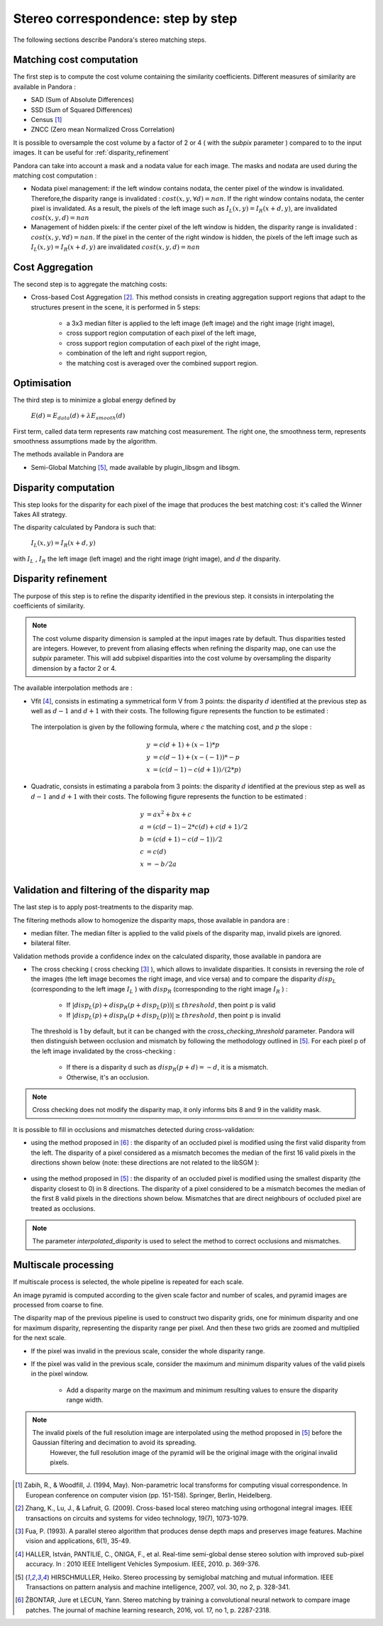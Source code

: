 Stereo correspondence: step by step
===================================

The following sections describe Pandora's stereo matching steps.

Matching cost computation
-------------------------

The first step is to compute the cost volume containing the similarity coefficients.
Different measures of similarity are available in Pandora :

- SAD (Sum of Absolute Differences)
- SSD (Sum of Squared Differences)
- Census [1]_
- ZNCC (Zero mean Normalized Cross Correlation)

It is possible to oversample the cost volume by a factor of 2 or 4 ( with the *subpix* parameter ) compared to
to the input images. It can be useful for :ref:`disparity_refinement`

Pandora can take into account a mask and a nodata value for each image. The masks and nodata are used during
the matching cost computation  :

- Nodata pixel management: if the left window contains nodata, the center pixel of the window is invalidated.
  Therefore,the disparity range is invalidated : :math:`cost(x, y, \forall d) = nan`.
  If the right window contains nodata, the center pixel is invalidated. As a result, the pixels of the left image
  such as :math:`I_{L}(x, y) = I_{R}(x + d, y)`, are invalidated :math:`cost(x, y, d) = nan`


- Management of hidden pixels: if the center pixel of the left window is hidden, the disparity range is
  invalidated : :math:`cost(x, y, \forall d) = nan`.
  If the pixel in the center of the right window is hidden, the pixels of the left image such as
  :math:`I_{L}(x, y) = I_{R}(x + d, y)` are invalidated :math:`cost(x, y, d) = nan`


Cost Aggregation
--------------------

The second step is to aggregate the matching costs:

- Cross-based Cost Aggregation [2]_. This method consists in creating aggregation support regions that adapt to the structures
  present in the scene, it is performed in 5 steps:

    - a 3x3 median filter is applied to the left image (left image) and the right image (right image),
    - cross support region computation of each pixel of the left image,
    - cross support region computation of each pixel of the right image,
    - combination of the left and right support region,
    - the matching cost is averaged over the combined support region.

Optimisation
------------

The third step is to minimize a global energy defined by

    :math:`E(d) = E_{data}(d) + \lambda E_{smooth}(d)`

First term, called data term represents raw matching cost measurement. The right one, the smoothness term, represents smoothness assumptions made
by the algorithm.

The methods available in Pandora are

- Semi-Global Matching [5]_, made available by plugin_libsgm and libsgm.

Disparity computation
---------------------

This step looks for the disparity for each pixel of the image that produces the best matching cost:
it's called the Winner Takes All strategy.

The disparity calculated by Pandora is such that:

    :math:`I_{L}(x, y) = I_{R}(x + d, y)`

with :math:`I_{L}` , :math:`I_{R}` the left image (left image) and the right image (right image), and
:math:`d` the disparity.

.. _disparity_refinement:

Disparity refinement
--------------------

The purpose of this step is to refine the disparity identified in the previous step. it consists in interpolating the
coefficients of similarity.

.. note::  The cost volume disparity dimension is sampled at the input images rate by default.
           Thus disparities tested are integers. However, to prevent from aliasing effects when
           refining the disparity map, one can use the *subpix* parameter.
           This will add subpixel disparities into the cost volume by oversampling the disparity dimension by a factor 2 or 4.

The available interpolation methods are :

- Vfit [4]_, consists in estimating a symmetrical form V from 3 points: the disparity :math:`d` identified at
  the previous step as well as :math:`d - 1` and :math:`d + 1` with their costs. The following figure
  represents the function to be estimated :

    .. image:: ../Images/Vfit.png
        :width: 300px
        :height: 200px


  The interpolation is given by the following formula, where :math:`c` the matching cost, and :math:`p` the slope :

    .. math::

       y &= c(d + 1) + (x - 1) * p  \\
       y &= c(d - 1) + (x - (-1)) * -p  \\
       x &= (c(d - 1) - c(d + 1)) / (2*p)

- Quadratic, consists in estimating a parabola from 3 points: the disparity :math:`d` identified at
  the previous step as well as :math:`d - 1` and :math:`d + 1` with their costs. The following figure
  represents the function to be estimated :

    .. image:: ../Images/Quadratic.png
        :width: 300px
        :height: 200px

    .. math::

       y &= ax^2 + bx + c \\
       a &= (c(d-1) - 2*c(d) + c(d+1) / 2 \\
       b &= (c(d+1) - c(d-1)) / 2 \\
       c &= c(d) \\
       x &= -b / 2a \\


Validation and filtering of the disparity map
---------------------------------------------

The last step is to apply post-treatments to the disparity map.

The filtering methods allow to homogenize the disparity maps, those available in pandora are :

- median filter. The median filter is applied to the valid pixels of the disparity map, invalid pixels are ignored.
- bilateral filter.

Validation methods provide a confidence index on the calculated disparity, those available in pandora are


- The cross checking ( cross checking [3]_ ), which allows to invalidate disparities. It consists in reversing the role
  of the images (the left image becomes the right image, and vice versa) and to compare the disparity :math:`disp_{L}`
  (corresponding to the left image  :math:`I_{L}` ) with :math:`disp_{R}` (corresponding to the right image :math:`I_{R}` ) :

    - If :math:`| disp_{L}(p) + disp_{R}(p + disp_{L}(p)) | \leq threshold`, then point p is valid
    - If :math:`| disp_{L}(p) + disp_{R}(p + disp_{L}(p)) | \geq threshold`, then point p is invalid

  The threshold is 1 by default, but it can be changed with the *cross_checking_threshold* parameter.
  Pandora will then distinguish between occlusion and mismatch by following the methodology outlined in [5]_.
  For each pixel p of the left image invalidated by the cross-checking :

    - If there is a disparity d such as :math:`disp_{R}(p+d)=-d`, it is a mismatch.
    - Otherwise, it's an occlusion.


.. note::  Cross checking does not modify the disparity map, it only informs bits 8 and 9 in the
           validity mask.

It is possible to fill in occlusions and mismatches detected during cross-validation:

- using the method proposed in [6]_ : the disparity of an occluded pixel is modified using the
  first valid disparity from the left. The disparity of a pixel considered as a mismatch becomes the
  median of the first 16 valid pixels in the directions shown below (note: these directions are not related to the libSGM ):


    .. figure:: ../Images/Directions_mc_cnn.png
        :width: 300px
        :height: 200px

- using the method proposed in [5]_ : the disparity of an occluded pixel is modified using the smallest disparity (the disparity closest to 0) in 8 directions.
  The disparity of a pixel considered to be a
  mismatch becomes the median of the first 8 valid pixels in the directions shown below. Mismatches that are direct neighbours of
  occluded pixel are treated as occlusions.

    .. figure:: ../Images/Directions_interpolation_sgm.png
        :width: 300px
        :height: 200px

.. note::  The parameter *interpolated_disparity* is used to select the method to correct occlusions and mismatches.

.. _multiscale_processing:

Multiscale processing
---------------------

If multiscale process is selected, the whole pipeline is repeated for each scale.

An image pyramid is computed according to the given scale factor and number of scales, and pyramid images are processed from coarse to fine.

The disparity map of the previous pipeline is used to construct two disparity grids, one for minimum disparity and one for maximum disparity, representing the disparity range per pixel. And then these two grids are zoomed and multiplied for the next scale.

- If the pixel was invalid in the previous scale, consider the whole disparity range.

- If the pixel was valid in the previous scale, consider the maximum and minimum disparity values of the valid pixels in the pixel window.

    - Add a disparity marge on the maximum and minimum resulting values to ensure the disparity range width.

.. note::
  The invalid pixels of the full resolution image are interpolated using the method proposed in [5]_ before the Gaussian filtering and decimation to avoid its spreading.
    However, the full resolution image of the pyramid will be the original image with the original invalid pixels.



.. [1] Zabih, R., & Woodfill, J. (1994, May). Non-parametric local transforms for computing visual correspondence.
       In European conference on computer vision (pp. 151-158). Springer, Berlin, Heidelberg.

.. [2] Zhang, K., Lu, J., & Lafruit, G. (2009). Cross-based local stereo matching using orthogonal integral images.
       IEEE transactions on circuits and systems for video technology, 19(7), 1073-1079.

.. [3] Fua, P. (1993). A parallel stereo algorithm that produces dense depth maps and preserves image features.
       Machine vision and applications, 6(1), 35-49.

.. [4] HALLER, István, PANTILIE, C., ONIGA, F., et al. Real-time semi-global dense stereo solution with improved
       sub-pixel accuracy. In : 2010 IEEE Intelligent Vehicles Symposium. IEEE, 2010. p. 369-376.

.. [5] HIRSCHMULLER, Heiko. Stereo processing by semiglobal matching and mutual information. IEEE Transactions on
       pattern analysis and machine intelligence, 2007, vol. 30, no 2, p. 328-341.

.. [6] ŽBONTAR, Jure et LECUN, Yann. Stereo matching by training a convolutional neural network to compare image patches.
       The journal of machine learning research, 2016, vol. 17, no 1, p. 2287-2318.
